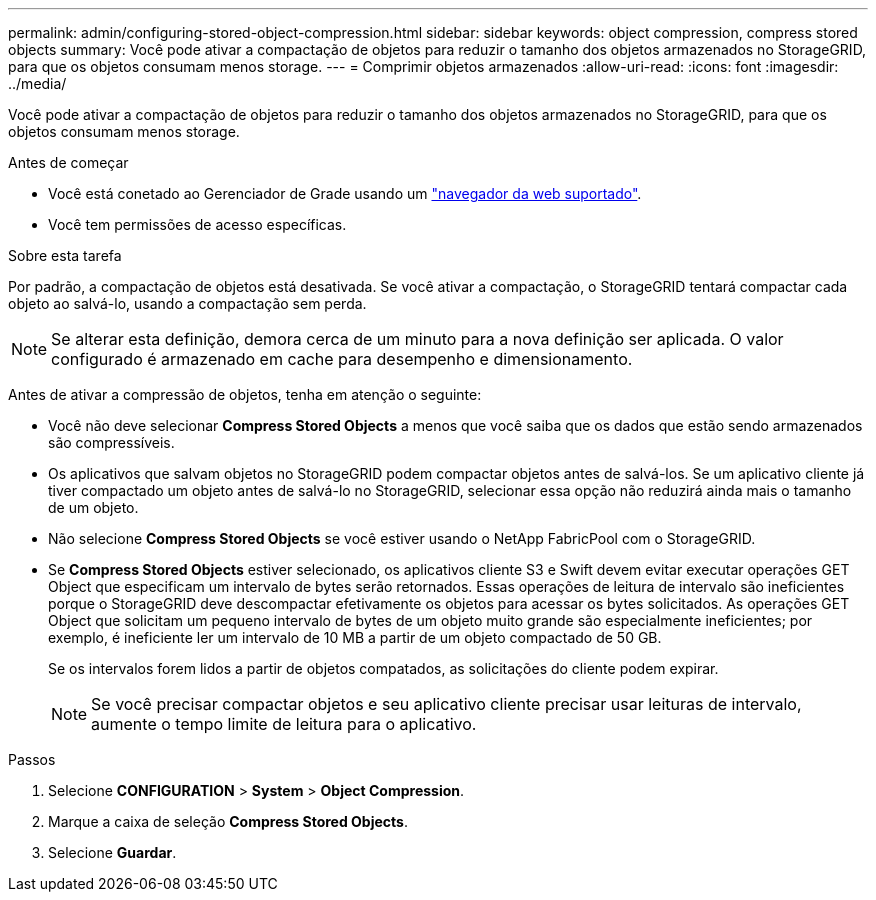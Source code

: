 ---
permalink: admin/configuring-stored-object-compression.html 
sidebar: sidebar 
keywords: object compression, compress stored objects 
summary: Você pode ativar a compactação de objetos para reduzir o tamanho dos objetos armazenados no StorageGRID, para que os objetos consumam menos storage. 
---
= Comprimir objetos armazenados
:allow-uri-read: 
:icons: font
:imagesdir: ../media/


[role="lead"]
Você pode ativar a compactação de objetos para reduzir o tamanho dos objetos armazenados no StorageGRID, para que os objetos consumam menos storage.

.Antes de começar
* Você está conetado ao Gerenciador de Grade usando um link:../admin/web-browser-requirements.html["navegador da web suportado"].
* Você tem permissões de acesso específicas.


.Sobre esta tarefa
Por padrão, a compactação de objetos está desativada. Se você ativar a compactação, o StorageGRID tentará compactar cada objeto ao salvá-lo, usando a compactação sem perda.


NOTE: Se alterar esta definição, demora cerca de um minuto para a nova definição ser aplicada. O valor configurado é armazenado em cache para desempenho e dimensionamento.

Antes de ativar a compressão de objetos, tenha em atenção o seguinte:

* Você não deve selecionar *Compress Stored Objects* a menos que você saiba que os dados que estão sendo armazenados são compressíveis.
* Os aplicativos que salvam objetos no StorageGRID podem compactar objetos antes de salvá-los. Se um aplicativo cliente já tiver compactado um objeto antes de salvá-lo no StorageGRID, selecionar essa opção não reduzirá ainda mais o tamanho de um objeto.
* Não selecione *Compress Stored Objects* se você estiver usando o NetApp FabricPool com o StorageGRID.
* Se *Compress Stored Objects* estiver selecionado, os aplicativos cliente S3 e Swift devem evitar executar operações GET Object que especificam um intervalo de bytes serão retornados. Essas operações de leitura de intervalo são ineficientes porque o StorageGRID deve descompactar efetivamente os objetos para acessar os bytes solicitados. As operações GET Object que solicitam um pequeno intervalo de bytes de um objeto muito grande são especialmente ineficientes; por exemplo, é ineficiente ler um intervalo de 10 MB a partir de um objeto compactado de 50 GB.
+
Se os intervalos forem lidos a partir de objetos compatados, as solicitações do cliente podem expirar.

+

NOTE: Se você precisar compactar objetos e seu aplicativo cliente precisar usar leituras de intervalo, aumente o tempo limite de leitura para o aplicativo.



.Passos
. Selecione *CONFIGURATION* > *System* > *Object Compression*.
. Marque a caixa de seleção *Compress Stored Objects*.
. Selecione *Guardar*.

